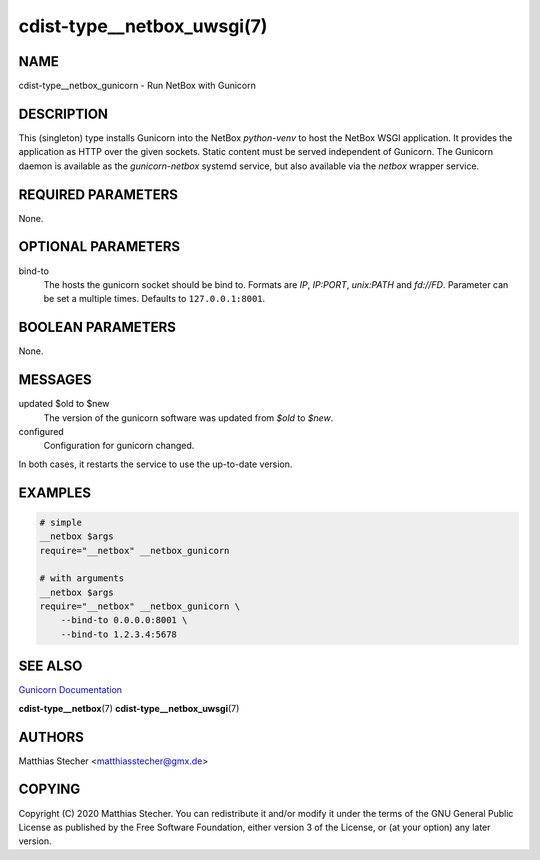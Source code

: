 cdist-type__netbox_uwsgi(7)
===========================

NAME
----
cdist-type__netbox_gunicorn - Run NetBox with Gunicorn


DESCRIPTION
-----------
This (singleton) type installs Gunicorn into the NetBox `python-venv` to host
the NetBox WSGI application. It provides the application as HTTP over the given
sockets. Static content must be served independent of Gunicorn. The Gunicorn
daemon is available as the `gunicorn-netbox` systemd service, but also
available via the `netbox` wrapper service.


REQUIRED PARAMETERS
-------------------
None.


OPTIONAL PARAMETERS
-------------------
bind-to
    The hosts the gunicorn socket should be bind to. Formats are `IP`,
    `IP:PORT`, `unix:PATH` and `fd://FD`. Parameter can be set a multiple
    times. Defaults to ``127.0.0.1:8001``.


BOOLEAN PARAMETERS
------------------
None.


MESSAGES
--------
updated $old to $new
    The version of the gunicorn software was updated from `$old` to `$new`.

configured
    Configuration for gunicorn changed.

In both cases, it restarts the service to use the up-to-date version.


EXAMPLES
--------

.. code-block:: sh

    # simple
    __netbox $args
    require="__netbox" __netbox_gunicorn

    # with arguments
    __netbox $args
    require="__netbox" __netbox_gunicorn \
        --bind-to 0.0.0.0:8001 \
        --bind-to 1.2.3.4:5678


SEE ALSO
--------
`Gunicorn Documentation <https://docs.gunicorn.org/en/stable/>`_

:strong:`cdist-type__netbox`\ (7)
:strong:`cdist-type__netbox_uwsgi`\ (7)


AUTHORS
-------
Matthias Stecher <matthiasstecher@gmx.de>


COPYING
-------
Copyright \(C) 2020 Matthias Stecher. You can redistribute it
and/or modify it under the terms of the GNU General Public License as
published by the Free Software Foundation, either version 3 of the
License, or (at your option) any later version.
